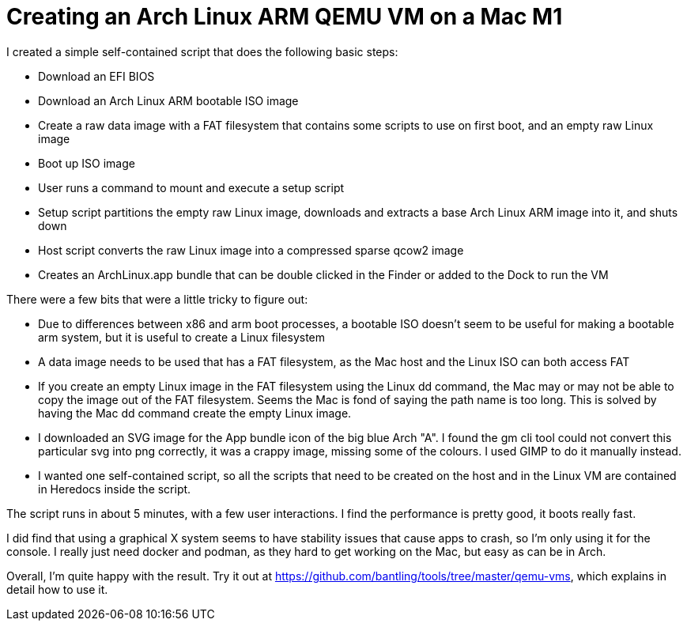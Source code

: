 :doctype: article

= Creating an Arch Linux ARM QEMU VM on a Mac M1

I created a simple self-contained script that does the following basic steps:

* Download an EFI BIOS
* Download an Arch Linux ARM bootable ISO image
* Create a raw data image with a FAT filesystem that contains some scripts to use on first boot, and an empty raw Linux image
* Boot up ISO image
* User runs a command to mount and execute a setup script
* Setup script partitions the empty raw Linux image, downloads and extracts a base Arch Linux ARM image into it, and shuts down
* Host script converts the raw Linux image into a compressed sparse qcow2 image
* Creates an ArchLinux.app bundle that can be double clicked in the Finder or added to the Dock to run the VM

There were a few bits that were a little tricky to figure out:

* Due to differences between x86 and arm boot processes, a bootable ISO doesn't seem to be useful for making a bootable
  arm system, but it is useful to create a Linux filesystem
* A data image needs to be used that has a FAT filesystem, as the Mac host and the Linux ISO can both access FAT
* If you create an empty Linux image in the FAT filesystem using the Linux dd command, the Mac may or may not be able to
  copy the image out of the FAT filesystem. Seems the Mac is fond of saying the path name is too long. This is solved by
  having the Mac dd command create the empty Linux image.
* I downloaded an SVG image for the App bundle icon of the big blue Arch "A". I found the gm cli tool could not convert
  this particular svg into png correctly, it was a crappy image, missing some of the colours. I used GIMP to do it
  manually instead.
* I wanted one self-contained script, so all the scripts that need to be created on the host and in the Linux VM are
  contained in Heredocs inside the script.

The script runs in about 5 minutes, with a few user interactions. I find the performance is pretty good, it boots really fast.

I did find that using a graphical X system seems to have stability issues that cause apps to crash, so I'm only using it
for the console. I really just need docker and podman, as they hard to get working on the Mac, but easy as can be in Arch.

Overall, I'm quite happy with the result. Try it out at https://github.com/bantling/tools/tree/master/qemu-vms, which
explains in detail how to use it.
